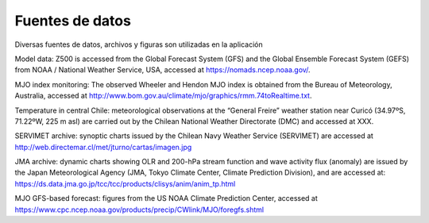 Fuentes de datos
=====

.. Fuentes de datos:

Diversas fuentes de datos, archivos y figuras son utilizadas en la aplicación


Model data: Z500 is accessed from the Global Forecast System (GFS) and the Global Ensemble Forecast System (GEFS) from NOAA / National Weather Service, USA, accessed at https://nomads.ncep.noaa.gov/.

MJO index monitoring: The observed Wheeler and Hendon MJO index is obtained from the Bureau of Meteorology, Australia, accessed at http://www.bom.gov.au/climate/mjo/graphics/rmm.74toRealtime.txt.

Temperature in central Chile: meteorological observations at the “General Freire” weather station near Curicó (34.97ºS, 71.22ºW, 225 m asl) are carried out by the Chilean National Weather Directorate (DMC) and accessed at XXX.

SERVIMET archive: synoptic charts issued by the Chilean Navy Weather Service (SERVIMET) are accessed at http://web.directemar.cl/met/jturno/cartas/imagen.jpg

JMA archive: dynamic charts showing OLR and 200-hPa stream function and wave activity flux (anomaly) are issued by the Japan Meteorological Agency (JMA, Tokyo Climate Center, Climate Prediction Division), and are accessed at: https://ds.data.jma.go.jp/tcc/tcc/products/clisys/anim/anim_tp.html

MJO GFS-based forecast: figures from the US NOAA Climate Prediction Center, accessed at https://www.cpc.ncep.noaa.gov/products/precip/CWlink/MJO/foregfs.shtml
